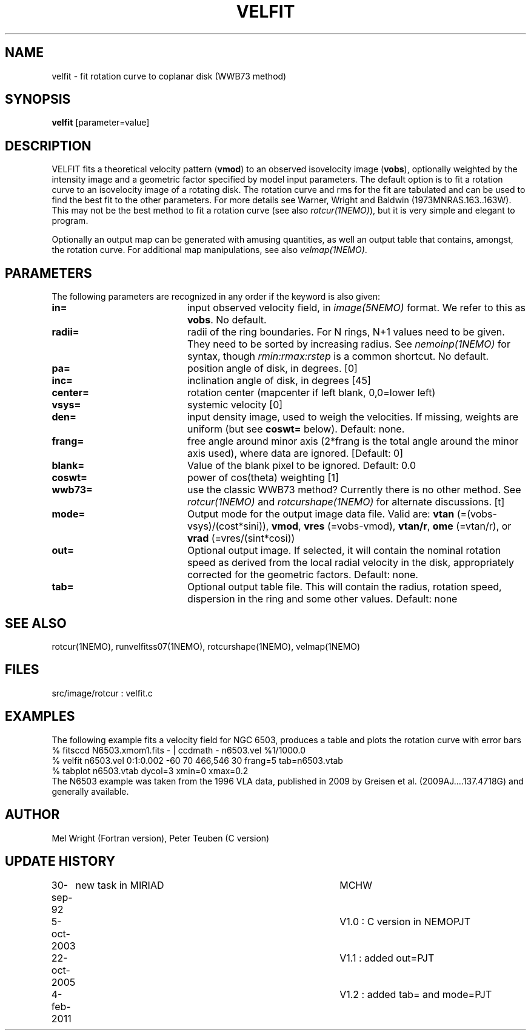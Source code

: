 .TH VELFIT 1NEMO "7 February 2011"
.SH NAME
velfit \- fit rotation curve to coplanar disk (WWB73 method)
.SH SYNOPSIS
\fBvelfit\fP [parameter=value]
.SH DESCRIPTION
VELFIT fits a theoretical velocity pattern (\fBvmod\fP) to an
observed isovelocity image (\fBvobs\fP), optionally
weighted by the intensity image and a
geometric factor specified by model input parameters.
The default option is to fit a rotation curve
to an isovelocity
image of a rotating disk. The rotation curve and rms for the
fit are tabulated and can be used to find the best fit to the
other parameters. For more details see 
Warner, Wright and Baldwin (1973MNRAS.163..163W).  This may not be 
the best method to fit a rotation curve (see also \fIrotcur(1NEMO)\fP),
but it is very simple and elegant to program.
.PP
Optionally an output map can be generated with amusing quantities, 
as well an output table that contains, amongst, the rotation curve.
For additional map manipulations, see also \fIvelmap(1NEMO)\fP.
.SH PARAMETERS
The following parameters are recognized in any order if the keyword
is also given:
.TP 20
\fBin=\fP
input observed velocity field, in \fIimage(5NEMO)\fP format. We refer to
this as \fBvobs\fP. No default.
.TP
\fBradii=\fP
radii of the ring boundaries. For N rings, N+1 values need to be given.
They need to be sorted by increasing radius.   See \fInemoinp(1NEMO)\fP
for syntax, though \fIrmin:rmax:rstep\fP is a common shortcut.
No default.
.TP
\fBpa=\fP
position angle of disk, in degrees. [0]
.TP
\fBinc=\fP
inclination angle of disk, in degrees [45]   
.TP
\fBcenter=\fP
rotation center (mapcenter if left blank, 0,0=lower left)
.TP
\fBvsys=\fP
systemic velocity [0]     
.TP
\fBden=\fP
input density image, used to weigh the velocities. If missing,
weights are uniform (but see \fBcoswt=\fP below). Default: none.
.TP
\fBfrang=\fP
free angle around minor axis (2*frang is the total angle around
the minor axis used), where data are ignored.
[Default: 0]
.TP
\fBblank=\fP
Value of the blank pixel to be ignored. Default: 0.0
.TP
\fBcoswt=\fP
power of cos(theta) weighting [1]   
.TP
\fBwwb73=\fP
use the classic WWB73 method? Currently there is no other 
method.  See \fIrotcur(1NEMO)\fP and \fIrotcurshape(1NEMO)\fP for
alternate discussions. [t]  
.TP
\fBmode=\fP
Output mode for the output image data file. Valid are:
\fBvtan\fP (=(vobs-vsys)/(cost*sini)),
\fBvmod\fP, 
\fBvres\fP (=vobs-vmod), 
\fBvtan/r\fP, 
\fBome\fP (=vtan/r), or
\fBvrad\fP (=vres/(sint*cosi))
.TP
\fBout=\fP
Optional output image. If selected, it will contain the 
nominal rotation speed as derived from the local radial
velocity in the disk, appropriately corrected for the
geometric factors.
Default: none.
.TP
\fBtab=\fP
Optional output table file. This will contain the 
radius, rotation speed, dispersion in the ring and some
other values. 
Default: none
.SH SEE ALSO
rotcur(1NEMO), runvelfitss07(1NEMO), rotcurshape(1NEMO), velmap(1NEMO)
.SH FILES
src/image/rotcur :  velfit.c
.SH EXAMPLES
The following example fits a velocity field for NGC 6503, produces a table and 
plots the rotation curve with error bars
.nf
% fitsccd N6503.xmom1.fits - | ccdmath - n6503.vel %1/1000.0
% velfit n6503.vel 0:1:0.002 -60 70 466,546 30 frang=5 tab=n6503.vtab
% tabplot n6503.vtab dycol=3 xmin=0 xmax=0.2
.fi
The N6503 example was taken from the 1996 VLA data, published  in 2009
by Greisen et al. (2009AJ....137.4718G) and generally available.
.SH AUTHOR
Mel Wright (Fortran version), Peter Teuben (C version)
.SH UPDATE HISTORY
.nf
.ta +1.0i +4.0i
30-sep-92	new task in MIRIAD	MCHW
5-oct-2003	V1.0 : C version in NEMO	PJT
22-oct-2005	V1.1 : added out=	PJT
4-feb-2011	V1.2 : added tab= and mode=	PJT
.fi
